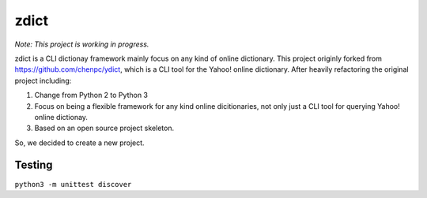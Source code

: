 *************
zdict |test|
*************

.. image:: https://badges.gitter.im/Join%20Chat.svg
   :alt: Join the chat at https://gitter.im/M157q/zdict
   :target: https://gitter.im/M157q/zdict?utm_source=badge&utm_medium=badge&utm_campaign=pr-badge&utm_content=badge
*Note: This project is working in progress.*

zdict is a CLI dictionay framework mainly focus on any kind of online dictionary.
This project originly forked from https://github.com/chenpc/ydict, which is a CLI tool for the Yahoo! online dictionary.
After heavily refactoring the original project including:

1. Change from Python 2 to Python 3
2. Focus on being a flexible framework for any kind online dicitionaries, not only just a CLI tool for querying Yahoo! online dictionay.
3. Based on an open source project skeleton.

So, we decided to create a new project.


Testing
-------
``python3 -m unittest discover``


.. |test| image:: https://img.shields.io/github/issues/M157q/zdict.svg
   :target: https://github.com/badges/shields/issues
